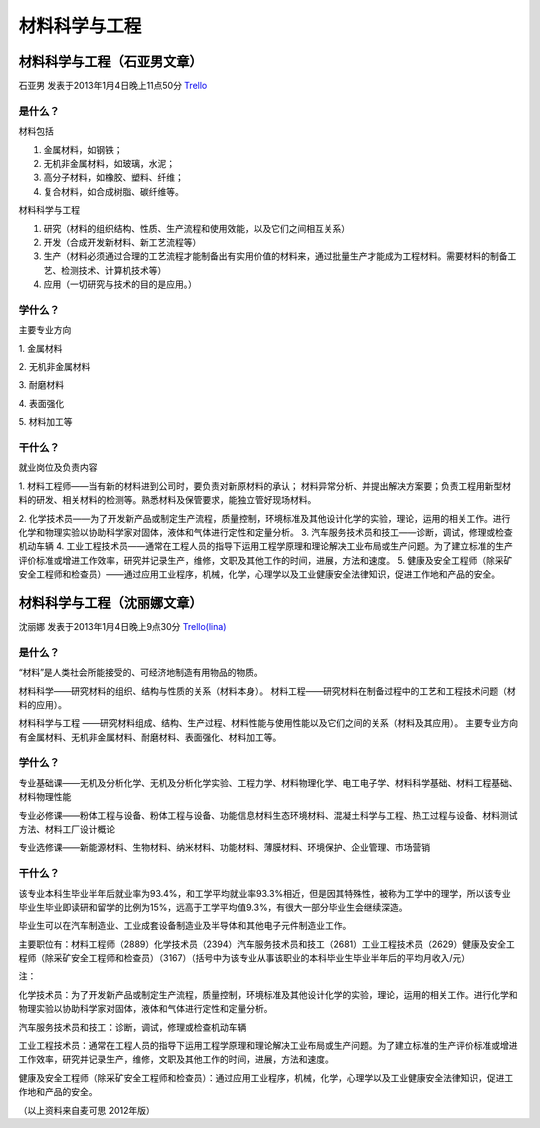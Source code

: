 材料科学与工程
===============

材料科学与工程（石亚男文章）
-----------------------------
石亚男 发表于2013年1月4日晚上11点50分 `Trello`_

.. _`Trello`: https://trello.com/card/sora/5073046e9ccf02412488bbcb/281

是什么？
~~~~~~~~~~

材料包括

1. 金属材料，如钢铁；
2. 无机非金属材料，如玻璃，水泥；
3. 高分子材料，如橡胶、塑料、纤维；
4. 复合材料，如合成树脂、碳纤维等。
 
材料科学与工程

1. 研究（材料的组织结构、性质、生产流程和使用效能，以及它们之间相互关系）
2. 开发（合成开发新材料、新工艺流程等）
3. 生产（材料必须通过合理的工艺流程才能制备出有实用价值的材料来，通过批量生产才能成为工程材料。需要材料的制备工艺、检测技术、计算机技术等）
4. 应用（一切研究与技术的目的是应用。）


学什么？
~~~~~~~~~~~~~~~

主要专业方向

1. 金属材料

2. 无机非金属材料

3. 耐磨材料

4. 表面强化

5. 材料加工等

干什么？
~~~~~~~~~~

就业岗位及负责内容

1. 材料工程师——当有新的材料进到公司时，要负责对新原材料的承认； 材料异常分析、并提出解决方案要；负责工程用新型材料的研发、相关材料的检测等。熟悉材料及保管要求，能独立管好现场材料。

2. 化学技术员——为了开发新产品或制定生产流程，质量控制，环境标准及其他设计化学的实验，理论，运用的相关工作。进行化学和物理实验以协助科学家对固体，液体和气体进行定性和定量分析。
3. 汽车服务技术员和技工——诊断，调试，修理或检查机动车辆
4. 工业工程技术员——通常在工程人员的指导下运用工程学原理和理论解决工业布局或生产问题。为了建立标准的生产评价标准或增进工作效率，研究并记录生产，维修，文职及其他工作的时间，进展，方法和速度。
5. 健康及安全工程师（除采矿安全工程师和检查员）——通过应用工业程序，机械，化学，心理学以及工业健康安全法律知识，促进工作地和产品的安全。

材料科学与工程（沈丽娜文章）
-----------------------------
沈丽娜 发表于2013年1月4日晚上9点30分 `Trello(lina)`_

.. _`Trello(lina)`: https://trello.com/card/lina/5073046e9ccf02412488bbcb/282

是什么？
~~~~~~~~~~
“材料”是人类社会所能接受的、可经济地制造有用物品的物质。

材料科学——研究材料的组织、结构与性质的关系（材料本身）。 
材料工程——研究材料在制备过程中的工艺和工程技术问题（材料的应用）。

材料科学与工程 ——研究材料组成、结构、生产过程、材料性能与使用性能以及它们之间的关系（材料及其应用）。 
主要专业方向有金属材料、无机非金属材料、耐磨材料、表面强化、材料加工等。

学什么？
~~~~~~~~
专业基础课——无机及分析化学、无机及分析化学实验、工程力学、材料物理化学、电工电子学、材料科学基础、材料工程基础、材料物理性能

专业必修课——粉体工程与设备、粉体工程与设备、功能信息材料生态环境材料、混凝土科学与工程、热工过程与设备、材料测试方法、材料工厂设计概论

专业选修课——新能源材料、生物材料、纳米材料、功能材料、薄膜材料、环境保护、企业管理、市场营销

干什么？
~~~~~~~~~

该专业本科生毕业半年后就业率为93.4%，和工学平均就业率93.3%相近，但是因其特殊性，被称为工学中的理学，所以该专业毕业生毕业即读研和留学的比例为15%，远高于工学平均值9.3%，有很大一部分毕业生会继续深造。

毕业生可以在汽车制造业、工业成套设备制造业及半导体和其他电子元件制造业工作。

主要职位有：材料工程师（2889）化学技术员（2394）汽车服务技术员和技工（2681）工业工程技术员（2629）健康及安全工程师（除采矿安全工程师和检查员）（3167）（括号中为该专业从事该职业的本科毕业生毕业半年后的平均月收入/元）

注：

化学技术员：为了开发新产品或制定生产流程，质量控制，环境标准及其他设计化学的实验，理论，运用的相关工作。进行化学和物理实验以协助科学家对固体，液体和气体进行定性和定量分析。

汽车服务技术员和技工：诊断，调试，修理或检查机动车辆

工业工程技术员：通常在工程人员的指导下运用工程学原理和理论解决工业布局或生产问题。为了建立标准的生产评价标准或增进工作效率，研究并记录生产，维修，文职及其他工作的时间，进展，方法和速度。

健康及安全工程师（除采矿安全工程师和检查员）：通过应用工业程序，机械，化学，心理学以及工业健康安全法律知识，促进工作地和产品的安全。

（以上资料来自麦可思 2012年版）








